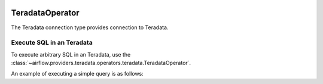  .. Licensed to the Apache Software Foundation (ASF) under one
    or more contributor license agreements.  See the NOTICE file
    distributed with this work for additional information
    regarding copyright ownership.  The ASF licenses this file
    to you under the Apache License, Version 2.0 (the
    "License"); you may not use this file except in compliance
    with the License.  You may obtain a copy of the License at

 ..   http://www.apache.org/licenses/LICENSE-2.0

 .. Unless required by applicable law or agreed to in writing,
    software distributed under the License is distributed on an
    "AS IS" BASIS, WITHOUT WARRANTIES OR CONDITIONS OF ANY
    KIND, either express or implied.  See the License for the
    specific language governing permissions and limitations
    under the License.

.. _howto/operator:TeradataOperator:

TeradataOperator
================

The Teradata connection type provides connection to Teradata.

Execute SQL in an Teradata
---------------------------------

To execute arbitrary SQL in an Teradata, use the
:class:`~airflow.providers.teradata.operators.teradata.TeradataOperator`.

An example of executing a simple query is as follows:

.. exampleinclude:: /../../airflow/providers/teradata/example_dags/example_teradata_operator.py
    :language: python
    :start-after: [START howto_teradata_operator]
    :end-before: [END howto_teradata_operator]
